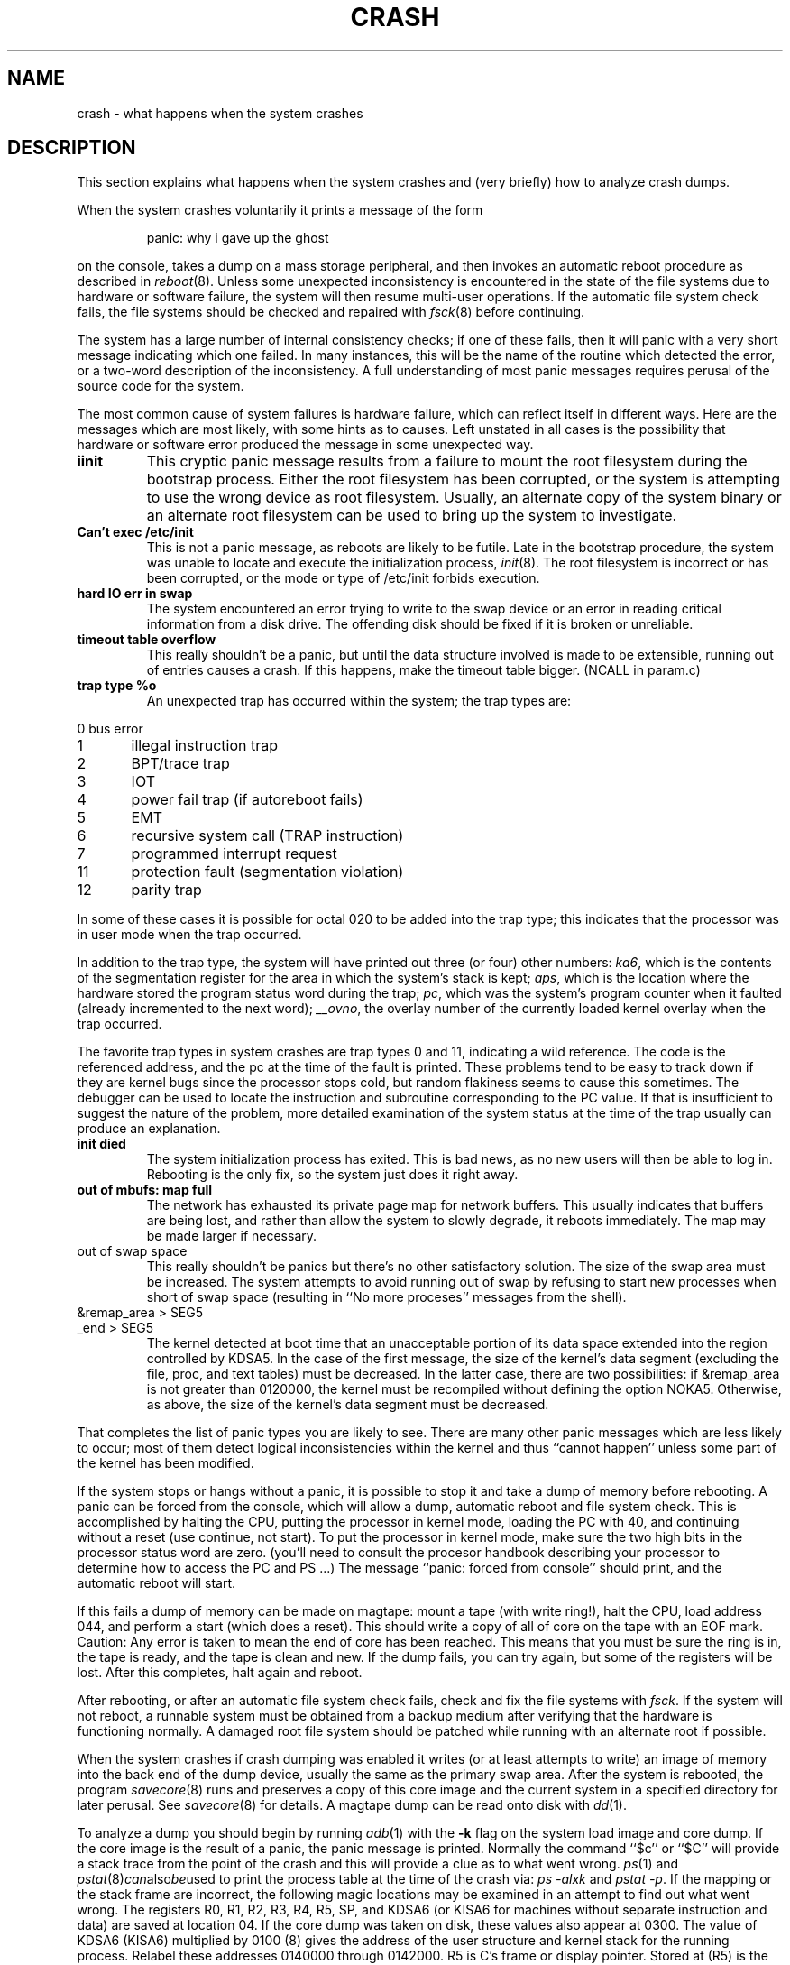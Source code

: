 .\" Copyright (c) 1980 Regents of the University of California.
.\" All rights reserved.  The Berkeley software License Agreement
.\" specifies the terms and conditions for redistribution.
.\"
.\"	@(#)crash.8v	6.2 (Berkeley) 5/20/86
.\"
.TH CRASH 8V "July 11, 1987"
.UC 2
.SH NAME
crash \- what happens when the system crashes
.SH DESCRIPTION
This section explains what happens when the system crashes
and (very briefly) how to analyze crash dumps.
.PP
When the system crashes voluntarily it prints a message of the form
.IP
panic: why i gave up the ghost
.LP
on the console, takes a dump on a mass storage peripheral,
and then invokes an automatic reboot procedure as
described in
.IR reboot (8).
Unless some unexpected inconsistency is encountered in the state
of the file systems due to hardware or software failure, the system
will then resume multi-user operations.
If the automatic file system
check fails, the file systems should be checked and repaired with
.IR fsck (8)
before continuing.
.PP
The system has a large number of internal consistency checks; if one
of these fails, then it will panic with a very short message indicating
which one failed.
In many instances, this will be the name of the routine which detected
the error, or a two-word description of the inconsistency.
A full understanding of most panic messages requires perusal of the
source code for the system.
.PP
The most common cause of system failures is hardware failure, which
can reflect itself in different ways.  Here are the messages which
are most likely, with some hints as to causes.
Left unstated in all cases is the possibility that hardware or software
error produced the message in some unexpected way.
.TP
.B iinit
This cryptic panic message results from a failure to mount the root filesystem
during the bootstrap process.
Either the root filesystem has been corrupted,
or the system is attempting to use the wrong device as root filesystem.
Usually, an alternate copy of the system binary or an alternate root
filesystem can be used to bring up the system to investigate.
.TP
.B Can't exec /etc/init
This is not a panic message, as reboots are likely to be futile.
Late in the bootstrap procedure, the system was unable to locate
and execute the initialization process,
.IR init (8).
The root filesystem is incorrect or has been corrupted, or the mode
or type of /etc/init forbids execution.
.TP
.B hard IO err in swap
The system encountered an error trying to write to the swap device
or an error in reading critical information from a disk drive.
The offending disk should be fixed if it is broken or unreliable.
.TP
.B timeout table overflow
.ns
This really shouldn't be a panic, but until the data structure
involved is made to be extensible, running out of entries causes a crash.
If this happens, make the timeout table bigger.
(NCALL in param.c)
.TP
.B trap type %o
An unexpected trap has occurred within the system; the trap types are:
.PP
.nf
0	bus error
1	illegal instruction trap
2	BPT/trace trap
3	IOT
4	power fail trap (if autoreboot fails)
5	EMT
6	recursive system call (TRAP instruction)
7	programmed interrupt request
11	protection fault (segmentation violation)
12	parity trap
.fi
.PP
In some of these cases it is possible for octal 020 to be added into the
trap type; this indicates that the processor was in user mode when the
trap occurred.
.PP
In addition to the trap type, the system will have
printed out three (or four) other numbers:
.IR ka6 ,
which is the contents of the segmentation
register for the area in which the system's stack is kept;
.IR aps ,
which is the location where the hardware stored
the program status word during the trap;
.IR pc ,
which was the system's program counter when
it faulted (already incremented to the next word);
.IR __ovno ,
the overlay number of the currently loaded kernel overlay when the trap
occurred.
.PP
The favorite trap types in system crashes are trap types 0 and 11,
indicating
a wild reference.  The code is the referenced address, and the pc at the
time of the fault is printed.  These problems tend to be easy to track
down if they are kernel bugs since the processor stops cold, but random
flakiness seems to cause this sometimes.
The debugger can be used to locate the instruction and subroutine
corresponding to the PC value.
If that is insufficient to suggest the nature of the problem,
more detailed examination of the system status at the time of the trap
usually can produce an explanation.
.TP
.B init died
The system initialization process has exited.  This is bad news, as no new
users will then be able to log in.  Rebooting is the only fix, so the
system just does it right away.
.TP
.B out of mbufs: map full
The network has exhausted its private page map for network buffers.
This usually indicates that buffers are being lost, and rather than
allow the system to slowly degrade, it reboots immediately.
The map may be made larger if necessary.
.TP
out of swap space
This really shouldn't be panics but there's no other
satisfactory solution.
The size of the swap area must be increased.
The system attempts to avoid running out of swap by refusing to
start new processes when short of swap space (resulting in
``No more proceses'' messages from the shell).
.TP
&remap_area > SEG5
.ns
.TP
_end > SEG5
The kernel detected at boot time that an unacceptable portion of
its data space extended into the region controlled by KDSA5.
In the case of the first message, the size of the kernel's data
segment (excluding the file, proc, and text tables) must be
decreased.  In the latter case, there are two possibilities:
if &remap_area is not greater than 0120000, the kernel must be
recompiled without defining the option NOKA5.  Otherwise, as
above, the size of the kernel's data segment must be decreased.
.PP
That completes the list of panic types you are likely to see.
There are many other panic messages which are less likely to occur;
most of them detect logical inconsistencies within the kernel
and thus ``cannot happen'' unless some part of the kernel has been modified.
.PP
If the system stops or hangs without a panic, it is possible to stop
it and take a dump of memory before rebooting.
A panic can be forced from the console,
which will allow a dump, automatic reboot and file system check.
This is accomplished by halting the CPU,
putting the processor in kernel mode,
loading the PC with 40,
and continuing without a reset (use continue, not start).
To put the processor in kernel mode, make sure the two high
bits in the processor status word are zero.
(you'll need to consult the procesor handbook describing your
processor to determine how to access the PC and PS ...)
The message ``panic:  forced from console'' should print, and the
automatic reboot will start.
.PP
If this fails
a dump of memory can be made on magtape:
mount a tape (with write ring!), halt the CPU, load address 044,
and perform a start (which does a reset).
This should write a copy of all of core
on the tape with an EOF mark.
Caution:
Any error is taken to mean the end of core has been reached.
This means that you must be sure the ring is in,
the tape is ready, and the tape is clean and new.
If the dump fails, you can try again,
but some of the registers will be lost.
After this completes, halt again and reboot.
.PP
After rebooting, or after an automatic file system check fails,
check and fix the file systems with
.IR fsck .
If the system will not reboot, a runnable system must be obtained
from a backup medium after verifying that the hardware is functioning normally.
A damaged root file system should be patched while running with an alternate
root if possible.
.PP
When the system crashes if crash dumping was enabled
it writes (or at least attempts to write)
an image of memory into the back end of the dump device,
usually the same as the primary swap
area.  After the system is rebooted, the program
.IR savecore (8)
runs and preserves a copy of this core image and the current
system in a specified directory for later perusal.  See
.IR savecore (8)
for details.
A magtape dump can be read onto disk with
.IR dd (1).
.PP
To analyze a dump you should begin by running
.IR adb (1)
with the 
.B \-k
flag on the system load image and core dump.
If the core image is the result of a panic,
the panic message is printed.
Normally the command
``$c'' or ``$C''
will provide a stack trace from the point of
the crash and this will provide a clue as to
what went wrong.
.IR ps (1)
and
.IR pstat (8) can also be used
to print the process table at the time of the crash via:
.I "ps\ \-alxk"
and
.IR "pstat\ \-p" .
If the mapping or the stack frame are incorrect, the following
magic locations may be examined in an attempt to find out what went wrong.
The registers R0, R1, R2, R3, R4, R5, SP, and KDSA6 (or KISA6 for machines
without separate instruction and data)
are saved at location 04.
If the core dump was taken on disk, these values also appear
at 0300.
The value of KDSA6 (KISA6) multiplied by 0100 (8) gives the address
of the user structure and kernel stack for the running process.
Relabel these addresses 0140000 through 0142000.
R5 is C's frame or display pointer.
Stored at (R5) is the old R5 pointing to the previous
stack frame.
At (R5)+2
is the saved PC of the calling procedure.
Trace
this calling chain
to an R5 value of 0141756 (0141754 for overlaid kernels), which
is where the user's R5 is stored.
If the chain is broken,
look for a plausible
R5, PC pair and continue from there.
In most cases this procedure will give
an idea of what is wrong.
.PP
A more complete discussion
of system debugging is impossible here.
See, however,
``Using ADB to Debug the UNIX Kernel''.
.SH "SEE ALSO"
adb(1), ps(1), pstat(1), boot(8), fsck(8), reboot(8), savecore(8)
.br
.I "PDP-11 Processor Handbook"
for various processors for more information about PDP-11 memory management
and general architecture.
.br
.I "Using ADB to Debug the UNIX Kernel"
